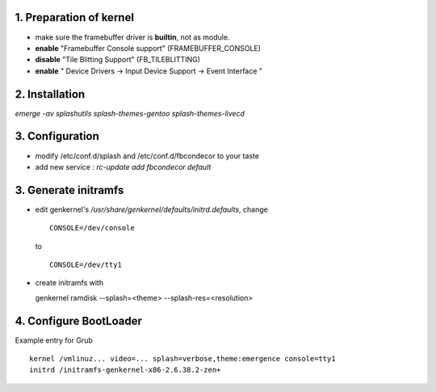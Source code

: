 1. Preparation of kernel
=============================

-   make sure the framebuffer driver is **builtin**, not as module.

-   **enable** "Framebuffer Console support" (FRAMEBUFFER_CONSOLE)

-   **disable** "Tile Blitting Support" (FB_TILEBLITTING)

-   **enable** " Device Drivers -> Input Device Support -> Event Interface "


2. Installation
=================

`emerge -av splashutils splash-themes-gentoo splash-themes-livecd`


3. Configuration
====================

-   modify /etc/conf.d/splash and /etc/conf.d/fbcondecor to your taste

-   add new service : `rc-update add fbcondecor default`

3. Generate initramfs
==============================

-   edit genkernel's `/usr/share/genkernel/defaults/initrd.defaults`,
    change ::

        CONSOLE=/dev/console

    to ::

        CONSOLE=/dev/tty1

-   create initramfs with ::

    genkernel ramdisk --splash=<theme> --splash-res=<resolution>


4. Configure BootLoader
==============================

Example entry for Grub ::

    kernel /vmlinuz... video=... splash=verbose,theme:emergence console=tty1
    initrd /initramfs-genkernel-x86-2.6.38.2-zen+



